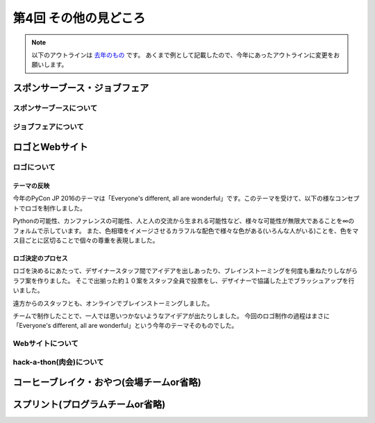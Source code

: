 ================================
第4回 その他の見どころ
================================

.. note::
   以下のアウトラインは `去年のもの <https://codezine.jp/article/detail/9006>`_ です。
   あくまで例として記載したので、今年にあったアウトラインに変更をお願いします。

スポンサーブース・ジョブフェア
================================

スポンサーブースについて
--------------------------

ジョブフェアについて
-----------------------

ロゴとWebサイト
================================

ロゴについて
------------------------------
.. image:: /_static/pyconjp2016-logo.png

テーマの反映
################################
今年のPyCon JP 2016のテーマは「Everyone's different, all are wonderful」です。このテーマを受けて、以下の様なコンセプトでロゴを制作しました。

Pythonの可能性、カンファレンスの可能性、人と人の交流から生まれる可能性など、様々な可能性が無限大であることを∞のフォルムで示しています。
また、色相環をイメージさせるカラフルな配色で様々な色がある(いろんな人がいる)ことを、色をマス目ごとに区切ることで個々の尊重を表現しました。

ロゴ決定のプロセス
################################
.. image:: /_static/PyCon_JP_2016_logo_memo.jpg

ロゴを決めるにあたって、デザイナースタッフ間でアイデアを出しあったり、ブレインストーミングを何度も重ねたりしながらラフ案を作りました。
そこで出揃った約１０案をスタッフ全員で投票をし、デザイナーで協議した上でブラッシュアップを行いました。

遠方からのスタッフとも、オンラインでブレインストーミングしました。

チームで制作したことで、一人では思いつかないようなアイデアが出たりしました。
今回のロゴ制作の過程はまさに「Everyone's different, all are wonderful」という今年のテーマそのものでした。


Webサイトについて
------------------------------

hack-a-thon(肉会)について
------------------------------

コーヒーブレイク・おやつ(会場チームor省略)
============================

スプリント(プログラムチームor省略)
==============
